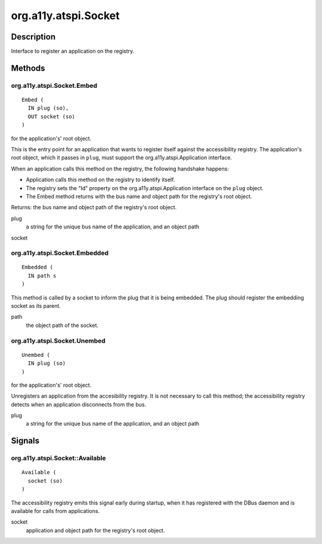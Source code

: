 .. _org.a11y.atspi.Socket:

=====================
org.a11y.atspi.Socket
=====================

-----------
Description
-----------

.. _org.a11y.atspi.Socket Description:

Interface to register an application on the registry.



.. _org.a11y.atspi.Socket Methods:

-------
Methods
-------

.. _org.a11y.atspi.Socket.Embed:

org.a11y.atspi.Socket.Embed
^^^^^^^^^^^^^^^^^^^^^^^^^^^

::

    Embed (
      IN plug (so),
      OUT socket (so)
    )




for the application's' root object.

This is the entry point for an application that wants to register itself against
the accessibility registry.  The application's root object, which it passes in
``plug``, must support the org.a11y.atspi.Application interface.

When an application calls this method on the registry, the following handshake happens:

* Application calls this method on the registry to identify itself.

* The registry sets the "Id" property on the org.a11y.atspi.Application interface on the ``plug`` object.

* The Embed method returns with the bus name and object path for the registry's root object.

Returns: the bus name and object path of the registry's root object.



plug
  a string for the unique bus name of the application, and an object path

socket
  



.. _org.a11y.atspi.Socket.Embedded:

org.a11y.atspi.Socket.Embedded
^^^^^^^^^^^^^^^^^^^^^^^^^^^^^^

::

    Embedded (
      IN path s
    )



This method is called by a socket to inform the plug that it is being
embedded. The plug should register the embedding socket as its parent.



path
  the object path of the socket.



.. _org.a11y.atspi.Socket.Unembed:

org.a11y.atspi.Socket.Unembed
^^^^^^^^^^^^^^^^^^^^^^^^^^^^^

::

    Unembed (
      IN plug (so)
    )




for the application's' root object.

Unregisters an application from the accesibility registry.  It is not necessary to
call this method; the accessibility registry detects when an application
disconnects from the bus.



plug
  a string for the unique bus name of the application, and an object path


.. _org.a11y.atspi.Socket Signals:

-------
Signals
-------

.. _org.a11y.atspi.Socket::Available:

org.a11y.atspi.Socket::Available
^^^^^^^^^^^^^^^^^^^^^^^^^^^^^^^^

::

    Available (
      socket (so)
    )



The accessibility registry emits this signal early during startup, when it has
registered with the DBus daemon and is available for calls from applications.



socket
  application and object path for the registry's root object.


